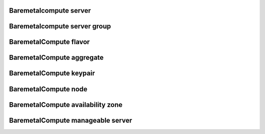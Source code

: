 
=======================
Baremetalcompute server
=======================

.. autoprogram-cliff:: openstack.baremetal_compute.v1
    :command: baremetalcompute server create

.. autoprogram-cliff:: openstack.baremetal_compute.v1
    :command: baremetalcompute server show

.. autoprogram-cliff:: openstack.baremetal_compute.v1
    :command: baremetalcompute server list

.. autoprogram-cliff:: openstack.baremetal_compute.v1
    :command: baremetalcompute server delete

.. autoprogram-cliff:: openstack.baremetal_compute.v1
    :command: baremetalcompute server add floating ip

.. autoprogram-cliff:: openstack.baremetal_compute.v1
    :command: baremetalcompute server add interface

.. autoprogram-cliff:: openstack.baremetal_compute.v1
    :command: baremetalcompute server lock

.. autoprogram-cliff:: openstack.baremetal_compute.v1
    :command: baremetalcompute server netinfo

.. autoprogram-cliff:: openstack.baremetal_compute.v1
    :command: baremetalcompute server reboot

.. autoprogram-cliff:: openstack.baremetal_compute.v1
    :command: baremetalcompute server remove floating ip

.. autoprogram-cliff:: openstack.baremetal_compute.v1
    :command: baremetalcompute server remove interface

.. autoprogram-cliff:: openstack.baremetal_compute.v1
    :command: baremetalcompute server set

.. autoprogram-cliff:: openstack.baremetal_compute.v1
    :command: baremetalcompute server start

.. autoprogram-cliff:: openstack.baremetal_compute.v1
    :command: baremetalcompute server stop

.. autoprogram-cliff:: openstack.baremetal_compute.v1
    :command: baremetalcompute server unlock

.. autoprogram-cliff:: openstack.baremetal_compute.v1
    :command: baremetalcompute server unset

=============================
Baremetalcompute server group
=============================

.. autoprogram-cliff:: openstack.baremetal_compute.v1
    :command: baremetalcompute server group create

.. autoprogram-cliff:: openstack.baremetal_compute.v1
    :command: baremetalcompute server group show

.. autoprogram-cliff:: openstack.baremetal_compute.v1
    :command: baremetalcompute server group list

.. autoprogram-cliff:: openstack.baremetal_compute.v1
    :command: baremetalcompute server group delete

=======================
BaremetalCompute flavor
=======================

.. autoprogram-cliff:: openstack.baremetal_compute.v1
    :command: baremetalcompute flavor *

==========================
BaremetalCompute aggregate
==========================

.. autoprogram-cliff:: openstack.baremetal_compute.v1
    :command: baremetalcompute aggregate *

========================
BaremetalCompute keypair
========================

.. autoprogram-cliff:: openstack.baremetal_compute.v1
    :command: baremetalcompute keypair *

=====================
BaremetalCompute node
=====================

.. autoprogram-cliff:: openstack.baremetal_compute.v1
    :command: baremetalcompute node *

==================================
BaremetalCompute availability zone
==================================

.. autoprogram-cliff:: openstack.baremetal_compute.v1
    :command: baremetalcompute availability zone *

==================================
BaremetalCompute manageable server
==================================

.. autoprogram-cliff:: openstack.baremetal_compute.v1
    :command: baremetalcompute manageable server *
